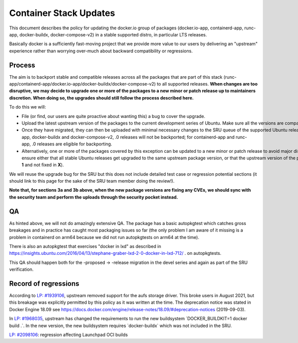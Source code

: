 .. _reference-exception-dockerpdates:

Container Stack Updates
=======================

This document describes the policy for updating the docker.io group of
packages (docker.io-app, containerd-app, runc-app, docker-buildx,
docker-compose-v2) in a stable supported distro, in particular LTS
releases.

Basically docker is a sufficiently fast-moving project that we provide
more value to our users by delivering an "upstream" experience rather
than worrying over-much about backward compatibility or regressions.

Process
-------

The aim is to backport stable and compatible releases across all the
packages that are part of this stack
(runc-app/containerd-app/docker.io-app/docker-buildx/docker-compose-v2)
to all supported releases. **When changes are too disruptive, we may
decide to upgrade one or more of the packages to a new minor or patch
release up to maintainers discretion. When doing so, the upgrades should
still follow the process described here.**

To do this we will:

-  File (or find, our users are quite proactive about wanting this) a bug to cover the upgrade.

-  Upload the latest upstream version of the packages to the current development series of Ubuntu. Make sure all the versions are compatible among them.

-  Once they have migrated, they can then be uploaded with minimal necessary changes to the SRU queue of the supported Ubuntu releases. For docker.io-app, docker-buildx and docker-compose-v2, .0 releases will not be backported; for containerd-app and runc-app, .0 releases are eligible for backporting.

-  Alternatively, one or more of the packages covered by this exception can be updated to a new minor or patch release to avoid major disruptions in stable releases. This should be up to the package maintainers discretion as long as the versions follow regular Ubuntu policies ensuring we are not breaking any upgrade paths. Namely, when taking this (**3b**) path, you **must** ensure either that all stable Ubuntu releases get upgraded to the same upstream package version, or that the upstream version of the package being upgraded in a stable series **X** is not greater than the package being introduced in any stable series greater than **X**. Moreover, for the latter case, you must also ensure that there are no known regressions from the version present in one stable series to the version present in the next stable series (e.g., there are no known bugs fixed in **X-1** and not fixed in **X**).

We will reuse the upgrade bug for the SRU but this does not include
detailed test case or regression potential sections (it should link to
this page for the sake of the SRU team member doing the review!).

**Note that, for sections 3a and 3b above, when the new package versions
are fixing any CVEs, we should sync with the security team and perform
the uploads through the security pocket instead.**

QA
--

As hinted above, we will not do amazingly extensive QA. The package has
a basic autopkgtest which catches gross breakages and in practice has
caught most packaging issues so far (the only problem I am aware of it
missing is a problem in containerd on arm64 because we did not run
autopkgtests on arm64 at the time).

There is also an autopkgtest that exercises "docker in lxd" as described
in
https://insights.ubuntu.com/2016/04/13/stephane-graber-lxd-2-0-docker-in-lxd-712/
. on autopkgtests.

This QA should happen both for the -proposed -> -release migration in
the devel series and again as part of the SRU verification.

.. _record_of_regressions:

Record of regressions
---------------------

According to `LP:
#1939106 <https://bugs.launchpad.net/ubuntu/+source/docker.io/+bug/1939106>`__,
upstream removed support for the aufs storage driver. This broke users
in August 2021, but this breakage was explicitly permitted by this
policy as it was written at the time. The deprecation notice was stated
in Docker Engine 18.09 see
https://docs.docker.com/engine/release-notes/18.09/#deprecation-notices
(2019-09-03).

In `LP:
#1968035 <https://bugs.launchpad.net/ubuntu/+source/docker-buildx/+bug/1968035>`__,
upstream has changed the requirements to run the new buildsystem
\`DOCKER_BUILDKIT=1 docker build .\`. In the new version, the new
buildsystem requires \`docker-buildx\` which was not included in the
SRU.

`LP:
#2098106 <https://bugs.launchpad.net/ubuntu/+source/docker.io-app/+bug/2098106>`__:
regression affecting Launchpad OCI builds
